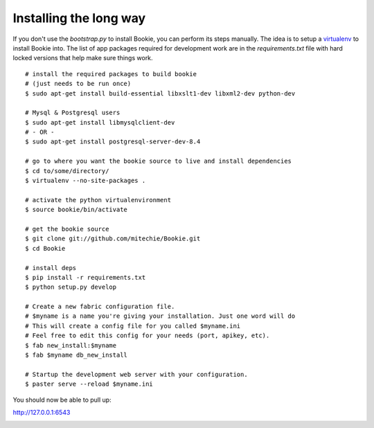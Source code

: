 ===============================
Installing the long way
===============================

If you don't use the `bootstrap.py` to install Bookie, you can perform its
steps manually. The idea is to setup a virtualenv_ to install Bookie into. The
list of app packages required for development work are in the
`requirements.txt` file with hard locked versions that help make sure things
work. 

::

  # install the required packages to build bookie
  # (just needs to be run once)
  $ sudo apt-get install build-essential libxslt1-dev libxml2-dev python-dev

  # Mysql & Postgresql users
  $ sudo apt-get install libmysqlclient-dev
  # - OR -
  $ sudo apt-get install postgresql-server-dev-8.4

  # go to where you want the bookie source to live and install dependencies
  $ cd to/some/directory/
  $ virtualenv --no-site-packages .

  # activate the python virtualenvironment
  $ source bookie/bin/activate

  # get the bookie source
  $ git clone git://github.com/mitechie/Bookie.git
  $ cd Bookie

  # install deps
  $ pip install -r requirements.txt
  $ python setup.py develop

  # Create a new fabric configuration file.
  # $myname is a name you're giving your installation. Just one word will do
  # This will create a config file for you called $myname.ini
  # Feel free to edit this config for your needs (port, apikey, etc).
  $ fab new_install:$myname
  $ fab $myname db_new_install

  # Startup the development web server with your configuration.
  $ paster serve --reload $myname.ini

You should now be able to pull up:

http://127.0.0.1:6543






.. _virtualenv: 
